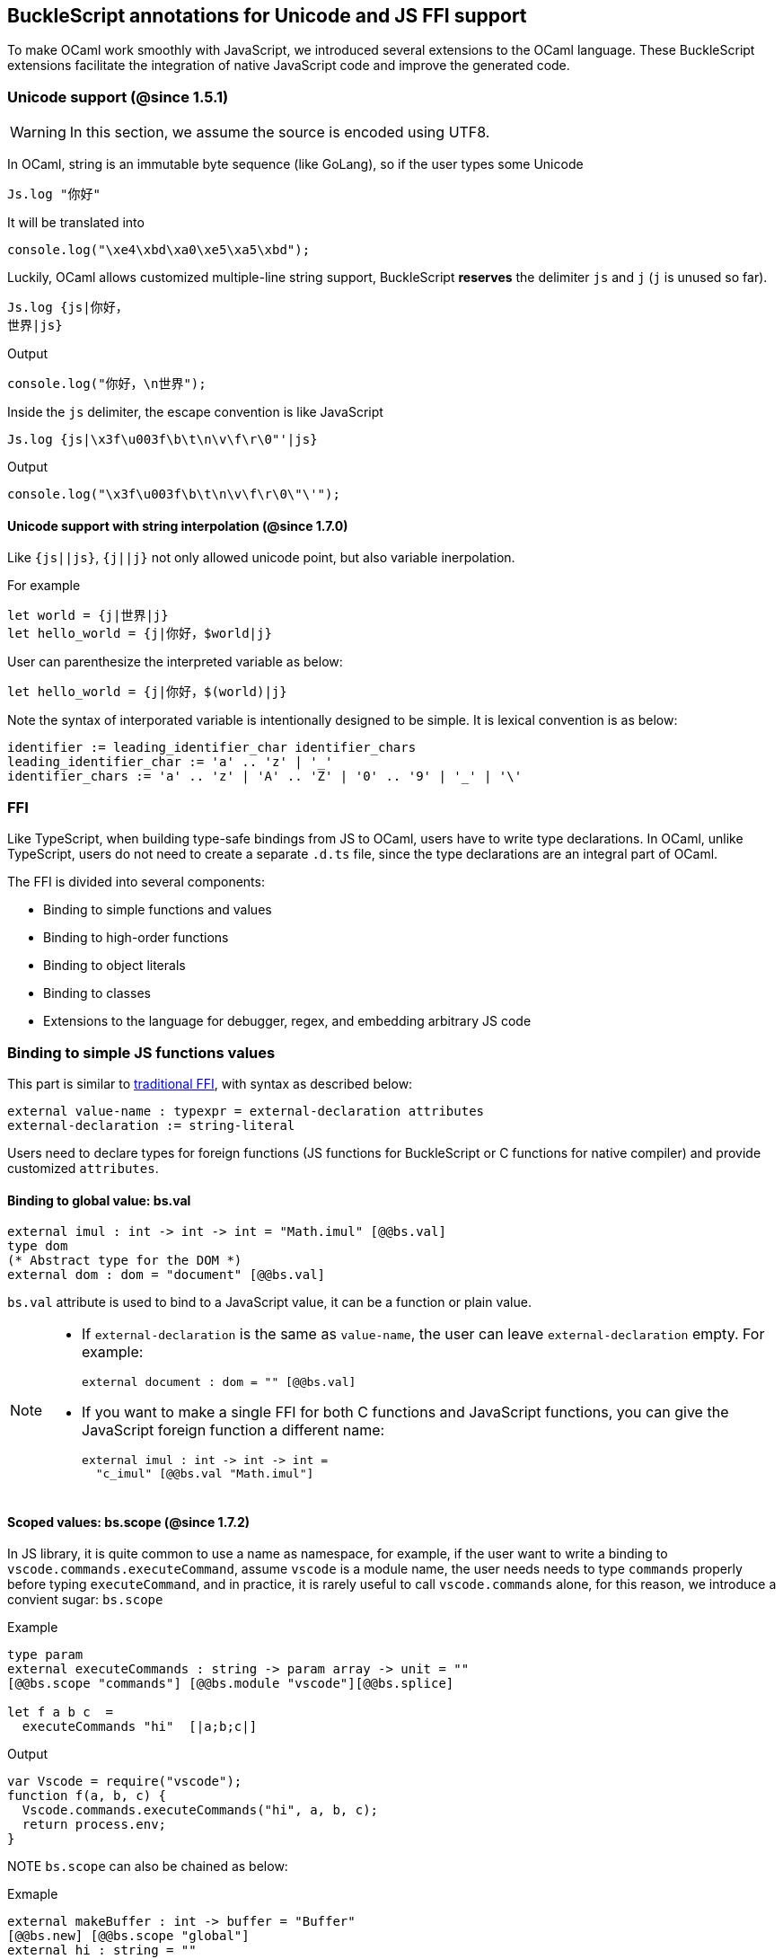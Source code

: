 ## BuckleScript annotations for Unicode and JS FFI support

To make OCaml work smoothly with JavaScript, we introduced several
extensions to the OCaml language. These BuckleScript extensions
facilitate the integration of native JavaScript code and
improve the generated code.

### Unicode support (@since 1.5.1)

[WARNING]
========
In this section, we assume the source is encoded using UTF8.
========

In OCaml, string is an immutable byte sequence (like GoLang), so if the user types some Unicode

[source,ocaml]
--------------
Js.log "你好"
--------------

It will be translated into 

[source,js]
-----------
console.log("\xe4\xbd\xa0\xe5\xa5\xbd");
-----------

Luckily, OCaml allows customized multiple-line string support, BuckleScript *reserves* the delimiter `js` and `j` (`j` is unused so far). 

[source,ocaml]
--------------
Js.log {js|你好，
世界|js}
--------------

.Output
[source,js]
--------------
console.log("你好，\n世界");
--------------

Inside the `js` delimiter, the escape convention is like JavaScript

[source,ocaml]
--------------
Js.log {js|\x3f\u003f\b\t\n\v\f\r\0"'|js}
--------------

.Output
[source,js]
--------------
console.log("\x3f\u003f\b\t\n\v\f\r\0\"\'");
--------------

#### Unicode support with string interpolation (@since 1.7.0)

Like `{js||js}`, `{j||j}` not only allowed unicode point, but also variable inerpolation.

For example

[source,ocaml]
--------------
let world = {j|世界|j}
let hello_world = {j|你好，$world|j}
--------------

User can parenthesize the interpreted variable as below:

[source,ocaml]
--------------
let hello_world = {j|你好，$(world)|j}
--------------

Note the syntax of interporated variable is intentionally designed to be simple.
It is lexical convention is as below:

[source,bnf]
------------
identifier := leading_identifier_char identifier_chars
leading_identifier_char := 'a' .. 'z' | '_'
identifier_chars := 'a' .. 'z' | 'A' .. 'Z' | '0' .. '9' | '_' | '\'
------------


### FFI



Like TypeScript, when building type-safe bindings from JS to OCaml,
users have to write type declarations.
In OCaml, unlike TypeScript, users do not need to create a separate
`.d.ts` file,
since the type declarations are an integral part of OCaml.

The FFI is divided into several components:

- Binding to simple functions and values
- Binding to high-order functions
- Binding to object literals
- Binding to classes
- Extensions to the language for debugger, regex, and embedding arbitrary JS
code

### Binding to simple JS functions values

This part is similar to http://caml.inria.fr/pub/docs/manual-ocaml-4.02/intfc.html[traditional FFI],
with syntax as described below:

[source,ocaml]
----------------------------------------------------------
external value-name : typexpr = external-declaration attributes
external-declaration := string-literal
----------------------------------------------------------

Users need to declare types for foreign functions
(JS functions for BuckleScript or C functions for native compiler)
and provide customized `attributes`.

#### Binding to global value: bs.val

[source,ocaml]
---------------
external imul : int -> int -> int = "Math.imul" [@@bs.val]
type dom
(* Abstract type for the DOM *)
external dom : dom = "document" [@@bs.val]
---------------

`bs.val` attribute is used to bind to a JavaScript value,
it can be a function or plain value.



[NOTE]
=====
* If `external-declaration` is the same as `value-name`, the user can leave `external-declaration` empty.
For example:
+
[source,ocaml]
-------------
external document : dom = "" [@@bs.val]
-------------

* If you want to make a single FFI for both C functions and
JavaScript functions, you can
give the JavaScript foreign function a different name:
+
[source,ocaml]
---------------
external imul : int -> int -> int =
  "c_imul" [@@bs.val "Math.imul"]
---------------
=====

#### Scoped values: bs.scope (@since 1.7.2) 

In JS library, it is quite common to use a name as namespace, 
for example, if the user want to write a binding to 
`vscode.commands.executeCommand`, assume `vscode` is a module name, 
the user needs needs to type `commands` properly before typing `executeCommand`, and in practice, it is rarely useful to call `vscode.commands` alone, for this reason, we introduce a convient sugar: `bs.scope`

.Example
[source,ocaml]
--------------
type param 
external executeCommands : string -> param array -> unit = "" 
[@@bs.scope "commands"] [@@bs.module "vscode"][@@bs.splice]

let f a b c  = 
  executeCommands "hi"  [|a;b;c|]
--------------

.Output
[source,js]
--------------
var Vscode = require("vscode");
function f(a, b, c) {
  Vscode.commands.executeCommands("hi", a, b, c);
  return process.env;
}
--------------

NOTE `bs.scope` can also be chained as below:

.Exmaple
[source,ocaml]
-------------
external makeBuffer : int -> buffer = "Buffer"
[@@bs.new] [@@bs.scope "global"]
external hi : string = "" 
[@@bs.module "z"] [@@bs.scope "a0", "a1", "a2"]
external ho : string = "" 
[@@bs.val] [@@bs.scope "a0","a1","a2"]
external imul : int -> int -> int = ""
[@@bs.val] [@@bs.scope "Math"]
let f2 ()  = 
  makeBuffer 20 , hi , ho, imul 1 2 
-------------

.Output
[source,js]
-------------
var Z      = require("z");
function f2() {
  return /* tuple */[
          new (global.Buffer)(20),
          Z.a0.a1.a2.hi,
          a0.a1.a2.ho,
          Math.imul(1, 2)
        ];
}
-------------


#### Binding to JavaScript constructor: bs.new

`bs.new` is used to create a JavaScript object.

[source,ocaml]
----------
external create_date : unit -> t = "Date" [@@bs.new]
let date = create_date ()
----------
.Output:
[source,js]
----------
var date = new Date();
----------



#### Binding to a value from a module: bs.module

.Input:
[source,ocaml]
--------
external add : int -> int -> int = "add" [@@bs.module "x"]
external add2 : int -> int -> int = "add2"[@@bs.module "y", "U"] // <1>
let f = add 3 4
let g = add2 3 4
--------
<1> "U" will hint the compiler to generate a better name for the module, see output

.Output:
[source,js]
-----------
var U = require("y");
var X = require("x");
var f = X.add(3, 4);
var g = U.add2(3, 4);
-----------

[NOTE]
======
* if `external-declaration` is the same as value-name, it can be left empty, for example,
+
[source,ocaml]
--------------
external add : int -> int -> int = "" [@@bs.module "x"]
--------------

======

#### Binding the whole module as a value or function

[source,ocaml]
--------------
type http
external http : http = "http" [@@bs.module] // <1>
--------------
<1> `external-declaration` is the module name

[NOTE]
======
*  if `external-declaration` is the same as value-name, it can be left empty, for example:
+
[source,ocaml]
--------------
external http : http = "" [@@bs.module]
--------------
======


#### Binding to method: bs.send, bs.send.pipe

`bs.send` helps the user send a message to a JS object.

[source,ocaml]
---------
type id (** Abstract type for id object *)
external get_by_id : dom -> string -> id =
  "getElementById" [@@bs.send]
---------

The object is always the first argument and actual arguments follow.

.Input:
[source,ocaml]
--------
get_by_id dom "xx"
--------

.Output:
[source,js]
--------
dom.getElementById("xx")
--------

`bs.send.pipe` is similar to `bs.send` except that the first argument, i.e, the object,
is put in the position of last argument to help user write in a _chaining style_:

[source,ocaml]
--------------
external map : ('a -> 'b [@bs]) -> 'b array =
  "" [@@bs.send.pipe: 'a array] // <1>
external forEach: ('a -> unit [@bs]) -> 'a array =
  "" [@@bs.send.pipe: 'a array]
let test arr =
    arr
    |> map (fun [@bs] x -> x + 1)
    |> forEach (fun [@bs] x -> Js.log x)
--------------
<1> For the `[@bs]` attribute in the callback, see <<Binding to callbacks (high-order function)>>

[NOTE]
======
*  if `external-declaration` is the same as value-name, it can be left empty, for example:
+
[source,ocaml]
--------------
external getElementById : dom -> string -> id =
  "" [@@bs.send]
--------------
======

#### Binding to dynamic key access/set: bs.set_index, bs.get_index

This attribute allows dynamic access to a JavaScript property

[source,ocaml]
--------
type t
external create : int -> t = "Int32Array" [@@bs.new]
external get : t -> int -> int = "" [@@bs.get_index]
external set : t -> int -> int -> unit = "" [@@bs.set_index]
--------


#### Binding to Getter/Setter: bs.get, bs.set

This attribute helps get and set the property of a JavaScript object.

[source,ocaml]
--------
type textarea
external set_name : textarea -> string -> unit = "name" [@@bs.set]
external get_name : textarea -> string = "name" [@@bs.get]
--------

### Splice calling convention: bs.splice

In JS, it is quite common to have a function take variadic arguments.
BuckleScript supports typing homogeneous variadic arguments. For example,

[source,ocaml]
--------------
external join : string array -> string = "" [@@bs.module "path"] [@@bs.splice]
let v = join [| "a"; "b"|]
--------------

[source,js]
.Output
------
var Path = require("path")
var v = Path.join("a","b")
------

[NOTE]
======
For the external call, if the `array` arguments is not a compile time array,
the compiler will emit an error message.
======


### Special types on external declarations: bs.string, bs.int, bs.ignore, bs.as

#### Using polymorphic variant to model enums and string types
There are several patterns heavily used in existing JavaScript codebases, for example,
the string type is used a lot. BuckleScript FFI allows the user to model string type in a safe
way by using annotated polymorphic variant.

[source,ocaml]
--------------
external readFileSync :
  name:string ->
  ([ `utf8
   | `my_name [@bs.as "ascii"] // <1>
   ] [@bs.string]) ->
  string = ""
  [@@bs.module "fs"]

let _ =
  readFileSync ~name:"xx.txt" `my_name
--------------
<1> Here we intentionally made an example to show how to customize a name

Ouptut:
[source,js]
-----------
var Fs = require("fs");
Fs.readFileSync("xx.txt", "ascii");
-----------

Polymorphic variants can also be used to model _enums_.

[source,ocaml]
-------------
external test_int_type :
  ([ `on_closed // <1>
   | `on_open [@bs.as 3] // <2>
   | `in_bin // <3>
   ]
   [@bs.int]) -> int =
  "" [@@bs.val]
-------------
<1> _`on_closed_ will be encoded as 0
<2> _`on_open_ will be 3 due to the attribute `bs.as`
<3> _`in_bin_ will be 4

#### Using polymorphic variant to model event listener

BuckleScript models this in a type-safe way by using annotated polymorphic variants.

[source,ocaml]
--------------
type readline
external on :
    (
    [ `close of unit -> unit
    | `line of string -> unit
    ] // <1>
    [@bs.string])
    -> readline = "" [@@bs.send.pipe: readline]
let register rl =
  rl
  |> on (`close (fun event -> () ))
  |> on (`line (fun line -> print_endline line))
--------------
<1> This is a very powerful typing: each event can have its own _different types_.

.Output:
[source,js]
----------
function register(rl) {
  return rl.on("close", function () {
                return /* () */0;
              })
           .on("line", function (line) {
              console.log(line);
              return /* () */0;
            });
}
----------

[WARNING]
=========
- These annotations will only have effect in `external` declarations.
- The runtime encoding of using polymorphic variant is internal to the compiler.
- With these annotations mentioned above, BuckleScript will automatically
  transform the internal encoding to the designated encoding for FFI.
  BuckleScript will try to do such conversion at compile time if it can, otherwise, it
 will do such conversion in the runtime, but it should be always correct.
=========

#### Phantom Arguments and ad-hoc polymorphism

`bs.ignore` allows arguments to be erased after passing to JS functional call, the side effect will
still be recorded.

For example,
[source,ocaml]
-------------
external add : (int [@bs.ignore]) -> int -> int = ""
[@@bs.val]
let v = add 0 1 2 // <1>
-------------
<1> the first argument will be erased

.Output:
[source,javascript]
-----------
var v = add (1,2)
-----------

This is very useful to combine GADT:

[source,ocaml]
-------------
type _ kind =
  | Float : float kind
  | String : string kind
external add : ('a kind [@bs.ignore]) -> 'a -> 'a -> 'a = "" [@@bs.val]

let () =
  Js.log (add Float 3.0 2.0);
  Js.log (add String "x" "y");
-------------

User can also have a payload for the GADT:
[source,ocaml]
-------------
let string_of_kind (type t) (kind : t kind) =
  match kind with
  | Float -> "float"
  | String -> "string"

external add_dyn : ('a kind [@bs.ignore]) -> string -> 'a -> 'a -> 'a = ""
[@@bs.val]

let add2 k x y =
  add_dyn k (string_of_kind k) x y
-------------

### Fixed Arguments

Contrary to the Phantom arguments, `_[@bs.as]` is introduced to attach the const 
data.

For example:

[source,ocaml]
--------------
external process_on_exit : (_ [@bs.as "exit"]) -> (int -> unit) -> unit =
  "process.on" [@@bs.val]

let () = 
    process_on_exit (fun exit_code -> 
        Js.log( "error code: " ^ string_of_int exit_code ))
--------------

.Output
[source,js]
-----------
process.on("exit", function (exit_code) {
      console.log("error code: " + exit_code);
      return /* () */0;
    });
-----------

It can also be used in combination with other attributes, for example:

[source,ocaml]
--------------
type process

external on_exit : (_ [@bs.as "exit"]) -> (int -> unit) -> unit = 
    "on" [@@bs.send.pipe: process]
let register (p : process) = 
        p |> on_exit (fun i -> Js.log i)

--------------

.Output
[source,js]
-----------
function register(p) {
  return p.on("exit", function (i) {
              console.log(i);
              return /* () */0;
            });
}
-----------

.Input
[source,ocaml]
--------------
external io_config : 
    stdio:(_ [@bs.as "inherit"]) -> cwd:string -> unit -> _ = "" [@@bs.obj]

let config = io_config ~cwd:"." ()
--------------

.Output
[source,js]
-----------
var config = {
  stdio: "inherit",
  cwd: "."
};
-----------

### Fixed Arguments with arbitrary JSON literal (@since 1.7.0)

So the payload can be more flexiblie with JSON literal support

[source,ocaml]
--------------
external on_exit_slice5 : 
    int 
    -> (_ [@bs.as 3]) 
    -> (_ [@bs.as {json|true|json}])
    -> (_ [@bs.as {json|false|json}])
    -> (_ [@bs.as {json|"你好"|json}])
    -> (_ [@bs.as {json| ["你好",1,2,3] |json}])
    -> (_ [@bs.as {json| [{ "arr" : ["你好",1,2,3], "encoding" : "utf8"}] |json}])
    -> (_ [@bs.as {json| [{ "arr" : ["你好",1,2,3], "encoding" : "utf8"}] |json}])
    -> (_ [@bs.as "xxx"]) 
    -> ([`a|`b|`c] [@bs.int])
    -> (_ [@bs.as "yyy"]) 
    -> ([`a|`b|`c] [@bs.string])
    -> int array
    -> unit 
    = 
    "xx" [@@bs.send.pipe: t] [@@bs.splice]

let _ = x |> on_exit_slice5 __LINE__ `a `b [|1;2;3;4;5|]
--------------

.Output
[source,js]
-----------
x.xx(114, 3, true, false, ("你好"), ( ["你好",1,2,3] ), ( [{ "arr" : ["你好",1,2,3], "encoding" : "utf8"}] ), ( [{ "arr" : ["你好",1,2,3], "encoding" : "utf8"}] ), "xxx", 0, "yyy", "b", 1, 2, 3, 4, 5)
-----------


### Binding to NodeJS special variables: bs.node

NodeJS has several file local variables: `__dirname`, `__filename`, `_module`, and `require`.
Their semantics are more like macros instead of functions.

BuckleScript provides built-in macro support for these variables:

[source,ocaml]
-------------
let dirname : string option = [%bs.node __dirname]
let filename : string option = [%bs.node __filename]
let _module : Node.node_module option = [%bs.node _module]
let require : Node.node_require option = [%bs.node require]
-------------


### Binding to callbacks (high-order function)


High order functions are functions where the callback can be another
function. For example, suppose
JS has a map function as below:

[source,js]
---------------------------------------
function map (a, b, f){
  var i = Math.min(a.length, b.length);
  var c = new Array(i);
  for(var j = 0; j < i; ++j){
    c[j] = f(a[i],b[i])
  }
  return c ;
}
---------------------------------------

A *naive* external type declaration would be as below:

[source,ocaml]
--------------------------------------------------------------------------------------
external map : 'a array -> 'b array -> ('a -> 'b -> 'c) -> 'c array = "" [@@bs.val]
--------------------------------------------------------------------------------------

Unfortunately, this is not completely correct. The issue is by
reading the type `'a -> 'b -> 'c`, it can be in several cases:

[source,ocaml]
-----------------
let f x y = x + y
-----------------

[source,ocaml]
--------------------------------------------
let g x = let z = x + 1 in fun y -> x + z
--------------------------------------------

In OCaml they all have the same type; however,
`f` and `g` may be compiled into functions with
different arities.

A naive compilation will compile `f` as below:

[source,ocaml]
-------------------------------
let f = fun x -> fun y -> x + y
-------------------------------

[source,js]
----------------------
function f(x){
  return function (y){
    return x + y;
  }
}
function g(x){
  var z = x + 1 ;
  return function (y){
    return x + z ;
  }
}
----------------------

Its arity will be _consistent_ but is _1_ (returning another function);
however, we expect __its arity to be 2__.

Bucklescript uses a more complex compilation strategy, compiling `f` as

[source,js]
-----------------
function f(x,y){
  return x + y ;
}
-----------------

No matter which strategy we use, existing typing rules *cannot
guarantee a function of type `'a -> 'b -> 'c` will have arity 2.*

#### [@bs] for explicit uncurried callback

To solve this problem introduced by OCaml's curried calling convention,
we support a special attribute `[@bs]` at the type level.

[source,ocaml]
-------------------------------------------------------------------------
external map : 'a array -> 'b array -> ('a -> 'b -> 'c [@bs]) -> 'c array
= "map" [@@bs.val]
-------------------------------------------------------------------------

Here `('a -> 'b -> 'c [@bs])` will __always be of arity 2__, in
general,
`'a0 -> 'a1 ... 'aN -> 'b0 [@bs]` is the same as
`'a0 -> 'a1 ... 'aN -> 'b0`
except the former's arity is guaranteed to be `N` while the latter is
unknown.

To produce a function of type `'a0 -> .. 'aN -> 'b0 [@bs]`, as follows:

[source,ocaml]
------------------------
let f : 'a0 -> 'a1 -> .. 'b0 [@bs] =
  fun [@bs] a0 a1 .. aN -> b0
let b : 'b0 = f a0 a1 a2 .. aN [@bs]
------------------------

A special case for arity of 0:

[source,ocaml]
-----------------------------------------------
let f : unit -> 'b0 [@bs] = fun [@bs] () -> b0
let b : 'b0 = f () [@bs]
-----------------------------------------------

Note that this extension to the OCaml language is __sound__. If you
add
an attribute in one place but miss it in other place, the type checker
will complain.

Another more complex example:

[source,ocaml]
-----------------------------------------------------
type 'a return = int -> 'a [@bs]
type 'a u0 = int -> string -> 'a return [@bs] // <1>
type 'a u1 = int -> string -> int -> 'a [@bs] // <2>
type 'a u2 = int -> string -> (int -> 'a [@bs]) [@bs] // <3>
-----------------------------------------------------
<1>  `u0` has arity of 2, return a function
   with arity 1
<2>  `u1` has arity of 3
<3>  `u2` has arity of 2, return a function with arity 1

#### [@bs.uncurry] for implicit uncurried callback (@since 1.5.0)

Note the `[@bs]` annotation already solved the problem completely, but it has a drawback 
that it requires users to write `[@bs]` both in definition site and call site.

For example:

[source,ocaml]
--------------
external map : 'a array -> ('a -> 'b[@bs]) -> 'b array = "" [@@bs.send] // <1>
map [|1;2;3|] (fun [@bs] x -> x + 1) // <2>
--------------
<1> `[@bs]` annotation in definition site
<2> `[@bs]` annotation in call site 

This is less convenient for end users, so we introduce another implicit annotation `[@bs.uncurry]` so that the compiler will automatically wrap the curried callback (from OCaml side) to JS uncurried callback. In this way, the `[@bs.uncurry]` annotation is defined 
only once.

[source,ocaml]
--------------
external map : 'a array -> ('a -> 'b [@bs.uncurry]) -> 'b array = "" [@@bs.send] // <1>
map [|1;2;3|] (fun x -> x+ 1) // <2>
--------------
<1> `[@bs.uncurry]` annotation in definition site 
<2> Idiomatic OCaml code

[NOTE]
======
In general, `bs.uncurry` is recommended, and compiler will do lots of optimizations to resolve the `curry` to `uncurry` calling convention at compile time. However, there are some cases the compiler optimizer could not do it, in that case, it will be converted runtime. 

This means `[@bs]` are completely static behavior (no any runtime cost), while `[@bs.uncurry]` is more convenient for end users but in some very rare cases it might be slower than `[@bs]`
======


#### Uncurried calling convention as an optimization

.Background:
As we discussed before, we can compile any OCaml function as arity 1
to
support OCaml's curried calling convention.

This model is simple and easy to implement, but
the native compilation is very slow and expensive for all functions.

[source,ocaml]
-----------------------
let f x y z = x + y + z
let a = f 1 2 3
let b = f 1 2
-----------------------

can be compiled as

[source,js]
------------------------
function f(x){
  return function (y){
    return function (z){
      return x + y + z
    }
  }
}
var a = f (1) (2) (3)
var b = f (1) (2)
------------------------

But as you can see, this is __highly inefficient__, since the compiler
already _saw the source definition_ of `f`, it can be optimized as below:

[source,js]
------------------------------------
function f(x,y,z) {return x + y + z}
var a = f(1,2,3)
var b = function(z){return f(1,2,z)}
------------------------------------

BuckleScript does this optimization in the cross module level and tries
to infer the arity as much as it can.

##### Callback optimization

However, such optimization will not work with _high-order_ functions,
i.e, callbacks.

For example,

[source,ocaml]
-----------------
let app f x = f x
-----------------

Since the arity of `f` is unknown, the compiler can not do any optimization
(unless `app` gets inlined), so we
have to generate code as below:

[source,js]
-----------------------
function app(f,x){
  return Curry._1(f,x);
}
-----------------------

`Curry._1` is a function to dynamically support the curried calling
convention.

Since we support the uncurried calling convention, you can write `app`
as below

[source,ocaml]
-----------------------
let app f x = f x [@bs]
-----------------------

Now the type system will infer `app` as type
`('a ->'b [@bs]) -> 'a` and compile `app` as

[source,js]
------------------
function app(f,x){
  return f(x)
}
------------------


[NOTE]
=====
In OCaml the compiler internally uncurries every function
declared as `external` and guarantees that it is always fully applied.
Therefore, for `external` first-order FFI, its outermost function does
not need the `[@bs]` annotation.
=====


#### Bindings to `this` based callbacks: bs.this

Many JS libraries have callbacks which rely on `this` (the source), for
example:

[source,js]
---------------------------------
x.onload = function(v){
  console.log(this.response + v )
}
---------------------------------

Here, `this` would be the same as `x` (actually depends on how `onload`
is called). It is clear that
it is not correct to declare `x.onload` of type `unit -> unit [@bs]`.
Instead, we introduced a special attribute
`bs.this` allowing us to type `x` as below:

[source,ocaml]
-----------------------
type x
external set_onload : x -> (x -> int -> unit [@bs.this]) -> unit = "onload" [@@bs.set]
external resp : x -> int = "response" [@@bs.get]
set_onload x begin fun [@bs.this] o v ->
  Js.log(resp o + v )
end
-----------------------

.Output:
[source,js]
------------------------------
x.onload = function(v){
  var o = this ; // <1>
  console.log(o.response + v);
}
------------------------------
<1> The first argument is automatically bound to `this`

`bs.this` is the same as `bs` : except that its first parameter is
reserved for `this` and for arity of 0, there is no need for a redundant `unit` type:

[source,ocaml]
-----------------
let f : 'obj -> 'b [@bs.this] =
  fun [@bs.this] obj -> ....
let f1 : 'obj -> 'a0 -> 'b [@bs.this] =
  fun [@bs.this] obj a -> ...
-----------------

[NOTE]
=====
There is no way to consume a function of type
`'obj -> 'a0 .. -> 'aN -> 'b0 [@bs.this]` on the OCaml side.
This is an intentional design choice, we *don't encourage* people to write code in this style.

This was introduced mainly to be consumed by existing JS libraries.
User can also type `x` as a JS class too (see later)
=====


### Binding to JS objects

.Convention:

All JS objects of type `'a` are lifted to type `'a Js.t` to avoid
conflict with OCaml's native object system (we support both OCaml's
native object system and FFI to JS's objects), `\##` is used in JS's
object method dispatch and field access, while `#` is used in OCaml's
object method dispatch.

.Typing JavaScript objects:

OCaml supports object oriented style natively and provides structural type system.
OCaml's object system has different runtime semantics from JS object, but they
share the same type system, all JS objects of type `'a` are typed as `'a Js.t`

OCaml provides two kinds of syntaxes to model structural typing: `< p1 : t1 >` style and
`class type` style. They are mostly the same except that the latter is more feature rich
(supporting inheritance) but more verbose.

#### Simple object type

Suppose we have a JS file `demo.js`
which exports two properties: `height` and `width`:

[source,js]
.demo.js
-----------
exports.height = 3
exports.width  = 3
-----------

There are different ways to writing binding to module `demo`,
here we use OCaml objects to model module `demo`
[source,ocaml]
-------------
external demo : < height : int ; width : int > Js.t = "" [@@bs.module]
-------------

There are two kinds of types on the method name:

  * normal type
+
[source,ocaml]
-------------
< label : int >
< label : int -> int >
< label : int -> int [@bs]>
< label : int -> int [@bs.this]>
-------------

  * method
+
[source,ocaml]
--------------
< label : int -> int [@bs.meth] >
--------------

The difference is that for `method`, the type system will force users to fulfill
its arguments all at the same time, since its semantics depends on `this` in JavaScript.

For example:
[source,ocaml]
--------------
let test f =
  f##hi 1 // <1>
let test2 f =
  let u = f##hi in
  u 1
let test3 f =
  let u = f##hi in
  u 1 [@bs]
--------------
<1> `##` is JS object property/method dispatch

The compiler would infer types differently
[source,ocaml]
--------------
val test : < hi : int -> 'a [@bs.meth]; .. > -> 'a // <1>
val test2 : < hi : int -> 'a ; .. > -> 'a
val test3 : < hi : int -> 'a [@bs]; .. >
--------------
<1> `..` is a row variable, which means the object can contain more methods.


#### Complex object type

Below is an example:

[source,ocaml]
--------------------------------
class type _rect = object
  method height : int
  method width : int
  method draw : unit -> unit
end [@bs] // <1>
type rect = _rect Js.t
--------------------------------
<1> `class type` annotated with `[@bs]` is treated as a JS class type,
it needs to be lifted to `Js.t` too.

For JS classes, methods with arrow types are treated as real methods
(automatically annotated with `[@bs.meth]`)
while methods with non-arrow types
are treated as properties.

So the type `rect` is the same as below:
[source,ocaml]
--------------
type rect = < height : int ; wdith : int ; draw : unit -> unit [@bs.meth] > Js.t
--------------


#### How to consume JS property and methods


As we said: `##` is used in both object method dispatch and field access.

[source,ocaml]
-------------------------------------------------------------
f##property // <1>
f##property #= v
f##js_method args0 args1 args2 <2>
-------------------------------------------------------------
<1> property get should not come with any argument as we discussed above, which will be checked by the compiler.
<2> Here `method` is of arity 3.

[NOTE]
=====
All JS method application is uncurried, JS's *method is not a function*, this invariant can
be guaranteed by OCaml's type checker, a classic example shown below:

[source,js]
-----------
console.log('fine')
var log = console.log;
log('fine') // <1>
-----------
<1> May cause exception, implementation dependent, `console.log` may depend on `this`
=====

In BuckleScript
[source,ocaml]
--------------
let fn = f0##f in
let a = fn 1 2
(* f##field a b would think `field` as a method *)
--------------

is different from
[source,ocaml]
--------------
let b = f1##f 1 2
--------------

The compiler will infer as below:
[source,ocaml]
--------------
val f0 : < f : int -> int -> int > Js.t
val f1 : < f : int -> int -> int [@bs.meth] > Js.t
--------------

If we type `console` properly in OCaml, user could only write
[source,ocaml]
--------------
console##log "fine"
let u = console##log
let () = u "fine" // <1>
--------------
<1> OCaml compiler will complain



[NOTE]
=====
If a user were to make such a mistake, the type checker would
complain by saying it expected `Js.method` but saw a
function instead, so it is still sound and type safe.
=====





##### getter/setter annotation to JS properties

Since OCaml's object system does not have getters/setters, we introduced two
attributes `bs.get` and `bs.set` to help inform BuckleScript to compile
them as property getters/setters.

[source,ocaml]
--------------------------------------------------------------
type y = <
  height : int [@bs.set {no_get}] // <1>
> Js.t
type y0 = <
  height : int [@bs.set] [@bs.get {null}] // <2>
> Js.t
type y1 = <
  height : int [@bs.set] [@bs.get {undefined}] // <3>
> Js.t
type y2 = <
  height : int [@bs.set] [@bs.get {undefined; null}] // <4>
> Js.t
type y3 = <
  height : int [@bs.get {undefined ; null}] // <5>
> Js.t

--------------------------------------------------------------
<1>  `height` is setter only
<2>  getter return `int Js.null`
<3>  getter return `int Js.undefined`
<4>  getter return `int Js.null_undefined`
<5>  getter only, return `int Js.null_undefined`

NOTE: Getter/Setter also applies to class type label

#### Create JS objects using bs.obj

Not only can we create bindings to JS objects, but also we can
create JS objects in a type safe way on the OCaml side:


[source,ocaml]
--------------
let u = [%bs.obj { x = { y = { z = 3}}} ] // <1>
--------------
<1> `bs.obj` extension is used to mark `{}` as JS objects

.Output:
[source,js]
--------------------------------
var u = { x : { y : { z : 3 }}}}
--------------------------------

The compiler would infer `u` as type:

[source,ocaml]
--------------------
val u : < x : < y : < z : int > Js.t > Js.t > Js.t
--------------------

To make it more symmetric, extension `bs.obj` can also be applied
into the type level, so you can write:

[source,ocaml]
--------------
val u : [%bs.obj: < x : < y : < z : int > > > ]
--------------

Users can also write expression and types together as below:

[source,ocaml]
------------------
let u = [%bs.obj ( { x = { y = { z = 3 }}} : < x : < y : < z : int > > > ]
------------------

Objects in a collection also works:

[source,ocaml]
-------------
let xs = [%bs.obj [| { x = 3 } ; { x = 3 } |] : < x : int > array ]
let ys = [%bs.obj [| { x = 3 } ; { x = 4 } |] ]
-------------

.Output:
[source,js]
---------------------------------
var xs = [ { x : 3 } , { x : 3 } ]
var ys = [ { x : 3 } , { x : 4 } ]
---------------------------------

#### Create JS objects using external

`bs.obj` can also be used as an attribute in external declarations, as below:
[source,ocaml]
--------------
external make_config : hi:int -> lo:int -> unit -> t = "" [@@bs.obj]
let v = make_config ~hi:2 ~lo:3
--------------

.Output:
[source,js]
-----------------------
var v = { hi : 2 , lo : 3 }
-----------------------

Option argument is also supported:
[source,ocaml]
---------------------------------------------------------------------
external make_config : hi:int -> ?lo:int -> unit -> t = "" [@@bs.obj] // <1>
let u = make_config ~hi:3 ()
let v = make_config ~lo:2 ~hi:3 ()
---------------------------------------------------------------------
<1> In OCaml, the order of label does not matter, and the evaluation order
    of arguments is undefined. Since the order does not matter, to make sure the compiler realize all the arguments
    are fulfilled (including optional arguments), it is common to have a `unit` type before the result.

.Output:
[source,js]
------------------------
var u = {hi : 3}
var v = {hi : 3 , lo: 2}
------------------------


Now, we can write JS style code in OCaml too (in a type safe way):
[source,ocaml]
--------------
let u = [%bs.obj {
  x = { y = { z = 3 } };
  fn = fun [@bs] u v -> u + v // <1>
  } ]
let h = u##x##y##z
let a = u##fn
let b = a 1 2 [@bs]
--------------
<1> `fn` property is not method, it does not rely on `this`.
We will show how to create JS method in OCaml later.

.Output:
[source,js]
-----------------------------------------------------------------

var u = { x : { y : { z : 3 } }, fn : function (u, v) {return u + v}}
var h = u.x.y.z
var a = u.fn
var b = a(1,2)
-----------------------------------------------------------------

[NOTE]
=====
When the field is an uncurried function, a short-hand syntax `#@`
is available:
[source,ocaml]
-----------------------
let b x y h = h#@fn x y
-----------------------
[source,js]
-------------------
function b (x,y,h){
  return h.fn(x,y)
}
-------------------
The compiler will infer the type of `b` as

[source,ocaml]
--------------
val b : 'a -> 'b -> < fn : 'a -> 'b -> 'c [@bs] > Js.t -> 'c
--------------
=====


#### Create JS objects with `this` semantics
The objects created above can not use `this` in the method, this is supported in
BuckleScript too.
[source,ocaml]
--------------
let v2 =
  let x = 3. in
  object (self) // <1>
    method hi x y = self##say x +. y
    method say x = x *. self##x ()
    method x () = x
  end [@bs] // <2>
--------------
<1> `self` is bound to `this` in generated JS code
<2> `[@bs]` marks `object .. end` as a JS object

.Output:
[source,js]
-----------
var v2 = {
  hi: function (x, y) {
    var self = this ;
    return self.say(x) + y;
  },
  say: function (x) {
    var self = this ;
    return x * self.x();
  },
  x: function () {
    return 3;
  }
};
-----------

Compiler infers the type of `v2` as below:
[source,ocaml]
--------------
val v2 : <
  hi : float -> float -> float [@bs.meth];
  say : float -> float [@bs.meth];
  x : unit -> float [@bs.meth]
> [@bs]
--------------



Below is another example to consume a JS object :

[source,ocaml]
--------------
let f (u : rect) =
  (* the type annotation is un-necessary,
     but it gives better error message
  *)
   Js.log u##height;
   Js.log u##width;
   u##width #= 30;
   u##height #= 30;
   u##draw ()
--------------

.Output:
[source,js]
-----------
function f(u){
  console.log(u.height);
  console.log(u.width);
  u.width = 30;
  u.height = 30;
  return u.draw()
}
-----------

##### Method chaining

[source,ocaml]
-------------
f
##(meth0 ())
##(meth1 a)
##(meth2 a b)
-------------

#### Object label translation convention

There are two cases, where we might want to do name mangling for a JS object method name.

First, in OCaml, some names are keywords, so we want to add an underscore to avoid a syntax
error. 

.Key-word method:
[source,ocaml]
--------------
f##_open
f##_MAX_LENGTH
--------------

.OUTPUT:
[source,js]
-----------
f.open
f.MAX_LENGTH
-----------

Second, it is common to have several types for a single method. To model
this ad-hoc polymorphism, we introduced a small convention when translating
object labels, which is _occasionally_ useful as below

.Ad-hoc polymorphism
[source,ocaml]
-------------
f##draw__cat (x,y)
f##draw__dog (x,y)
-------------

.OUTPUT:
[source,js]
-------------
f.draw(x,y) // f.draw in JS can accept different types
f.draw(x,y)
-------------

[NOTE]
.Rules
=======
. If `__[rest]` appears in the label, index from the right to left.
   * If index = 0, nothing mangled 
   * If index > 0, `__[rest]` is dropped
. Else if `_` is the first char 
   * If the following char is not 'a' .. 'z',
      drop the first '_'
   * Else if the rest happens to be a keyword,
      drop the first '_'
   * Else, nothing mangled
=======


### Return value checking (@since 1.5.1)

In general, the FFI code is error prone, and potentially will leak in
`undefined` or `null` values. 

So we introduced auto coercion for return values to gain two benefits:

1. More safety for FFI code without performance cost (explained later).

2. More idiomatic OCaml code for users to consume the FFI.

Below is a contrived core example:

[source,ocaml]
-------------
type element
type dom
external getElementById : string -> element option = "" 
[@@bs.send.pipe:dom] [@@bs.return null_to_opt] // <1>

let test dom = 
    let elem = dom |> getElementById "haha" in
    match elem with 
    | None -> 1 
    | Some ui -> Js.log ui ; 2
-------------
<1> `null_to_opt` attribute will automatically convert null to `option`

.Output
[source,js]
-------------
function test(dom) {
  var elem = dom.getElementById("haha");
  if (elem !== null) { // <1>
    console.log(elem);
    return 2;
  }
  else {
    return 1;
  }
}
-------------
<1> nullable checking without boxing due to compiler optimizations

Currently 4 directives are supported: `null_to_opt`, `undefined_to_opt`, 
`null_undefined_to_opt` and `identity`.

[NOTE]
======
`null_to_opt`, `undefined_to_opt` and `null_undefined_to_opt` will *semantically*
convert a nullable value to `option` which is a boxed value, but the compiler will 
do smart optimizations to *remove such boxing overhead* when the returned value is destructed 
in the same routine.

The three directives above require users to write literally `_ option`. It is
in theory not necessary, but it is required to reduce user errors.

When the return type is `unit`: the compiler will append its return value 
with an OCaml `unit` literal to make sure it does return `unit`. Its main purpose
is to make the user consume FFI in idiomatic OCaml code, the cost is *very very small* and 
the compiler will do smart optimizations to remove it when the returned value is not used (mostly likely).
 
When the return type is `bool`, the compiler will coerce its return value from 
JS boolean to OCaml boolean. The cost is also *very small* and compiler will remove
such coercion when it is not needed. Note even if your external FFI does return OCaml `bool` or `unit`, 
such implicit coercion will *cause no harm*.

`identity` will make sure that compiler will do nothing about the returned value. It 
is rarely used, but introduced here for debugging purpose.
======




### Embedding untyped Javascript code


[WARNING]
=========
This is not encouraged. The user should minimize and
localize use cases
of embedding raw JavaScript code, however, sometimes it's necessary to
get the job done.
=========


#### Detect global variable existence `bs.external` (@since 1.5.1)

Before we dive into embedding arbitrary JS code, a quite common use case of embedding untyped JS code is detect a global variable (feature detection), Bucklescript provides a relatively type safe approach for such use case: `bs.external` (or `extenral`),
 `[%bs.external a_single_identifier]` is a value of `_ option` type, see examples below 

[source,ocaml]
--------------
let test () = 
  match [%external __DEV__] with 
  | Some _ -> Js.log "dev mode"
  | None -> Js.log "producton mode"
--------------

.Output
[source,js]
-----------
function test() {
  var match = typeof (__DEV__) === "undefined" ? undefined : (__DEV__);
  if (match !== undefined) {
    console.log("dev mode");
    return /* () */0;
  }
  else {
    console.log("producton mode");
    return /* () */0;
  }
}
-----------

[source,ocaml]
--------------
let test2 () = 
  match [%external __filename] with 
  | Some f -> Js.log f 
  | None -> Js.log "non node environment"
--------------

.Output
[source,js]
--------------
function test2() {
  var match = typeof (__filename) === "undefined" ? undefined : (__filename);
  if (match !== undefined) {
    console.log(match);
    return /* () */0;
  }
  else {
    console.log("non node environment");
    return /* () */0;
  }
}
--------------


#### Embedding arbitrary JS code as an expression

[source,ocaml]
--------------
let keys : t -> string array [@bs] = [%bs.raw "Object.keys" ]
let unsafe_lt : 'a -> 'a -> Js.boolean [@bs] = [%bs.raw{|function(x,y){return x < y}|}]
--------------

We highly recommend writing type annotations for such unsafe code. It is unsafe
to
refer to external OCaml symbols in raw JS code.

#### Embedding raw JS code as statements

[source,js]
--------------------
[%%bs.raw{|
  console.log ("hey");
|}]
--------------------

Other examples:

[source,ocaml]
-------------
let x : string = [%bs.raw{|"\x01\x02"|}]
-------------


It will be compiled into:

[source,js]
------------------
var x = "\x01\x02"
------------------

Polyfill of `Math.imul`

[source,ocaml]
-------------------------------------
   [%%bs.raw{|
   // Math.imul polyfill
   if (!Math.imul){
       Math.imul = function (..) {..}
    }
   |}]
-------------------------------------

[WARNING]
==========
* So far we don't perform any sanity checks in the quoted text (syntax
checking is a long-term goal).
* Users should not refer to symbols in OCaml code. It is not guaranteed
that the order is correct.
==========

### Debugger support

We introduced the extension `bs.debugger`, for example:

[source,ocaml]
-------------------
  let f x y =
    [%bs.debugger];
    x + y
-------------------

which will be compiled into:

[source,js]
---------------------------------------------------------------------------------

  function f (x,y) {
     debugger; // JavaScript developer tools will set an breakpoint and stop here
     x + y;
  }
---------------------------------------------------------------------------------


### Regex support


We introduced `bs.re` for Javascript regex expressions:

[source,ocaml]
------------------------
let f = [%bs.re "/b/g"]
------------------------

The compiler will infer `f` has type `Js.Re.t` and generate code as
below:

------------
var f = /b/g
------------


NOTE: `Js.Re.t` can be accessed and manipulated using the functions available in the `Js.Re` module.



### Examples


Below is a simple example for the https://mochajs.org/[mocha] library. For
more examples, please visit
https://github.com/bloomberg/bucklescript-addons


#### A simple example: binding to mocha unit test library


This is an example showing how to provide bindings to the
https://mochajs.org/[mochajs] unit test framework.


[source,ocaml]
----------
external describe : string -> (unit -> unit [@bs]) -> unit = "" [@@bs.val]
external it : string -> (unit -> unit [@bs]) -> unit = "" [@@bs.val]
----------

Since, `mochajs` is a test framework, we also need some assertion
 tests. We can also describe the bindings to `assert.deepEqual` from
 the nodejs `assert` library:

[source,ocaml]
----------
external eq : 'a -> 'a -> unit = "deepEqual" [@@bs.module "assert"]
----------

On top of this we can write normal OCaml functions, for example:

[source,ocaml]
----------
let assert_equal = eq
let from_suites name suite =
    describe name (fun [@bs] () ->
         List.iter (fun (name, code) -> it name code) suite
         )
----------

The compiler would generate code as below:

[source,js]
----------
 var Assert = require("assert");
 var List = require("bs-platform/lib/js/list");

function assert_equal(prim, prim$1) {
 return Assert.deepEqual(prim, prim$1);
 }

function from_suites(name, suite) {
 return describe(name, function () {
   return List.iter(function (param) {
    return it(param[0], param[1]);
      }, suite);
  });
 }
----------
